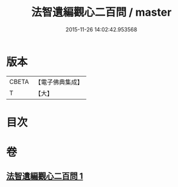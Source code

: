 #+TITLE: 法智遺編觀心二百問 / master
#+DATE: 2015-11-26 14:02:42.953568
* 版本
 |     CBETA|【電子佛典集成】|
 |         T|【大】     |

* 目次
* 卷
** [[file:KR6d0184_001.txt][法智遺編觀心二百問 1]]

